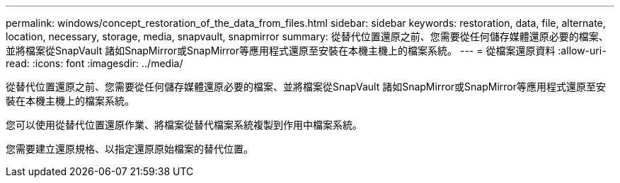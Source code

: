 ---
permalink: windows/concept_restoration_of_the_data_from_files.html 
sidebar: sidebar 
keywords: restoration, data, file, alternate, location, necessary, storage, media, snapvault, snapmirror 
summary: 從替代位置還原之前、您需要從任何儲存媒體還原必要的檔案、並將檔案從SnapVault 諸如SnapMirror或SnapMirror等應用程式還原至安裝在本機主機上的檔案系統。 
---
= 從檔案還原資料
:allow-uri-read: 
:icons: font
:imagesdir: ../media/


[role="lead"]
從替代位置還原之前、您需要從任何儲存媒體還原必要的檔案、並將檔案從SnapVault 諸如SnapMirror或SnapMirror等應用程式還原至安裝在本機主機上的檔案系統。

您可以使用從替代位置還原作業、將檔案從替代檔案系統複製到作用中檔案系統。

您需要建立還原規格、以指定還原原始檔案的替代位置。
